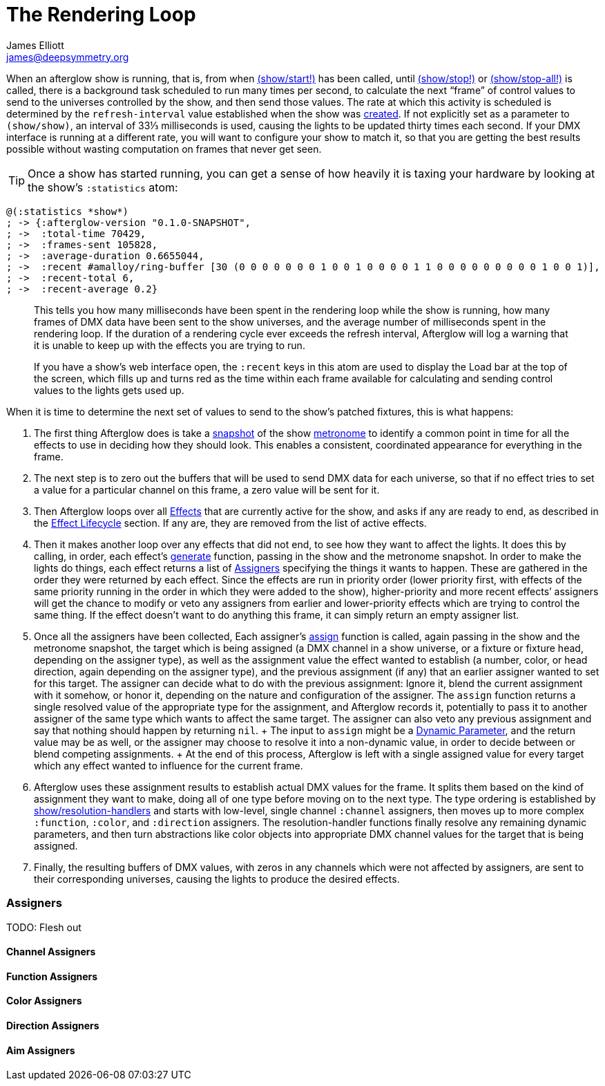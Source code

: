 = The Rendering Loop
James Elliott <james@deepsymmetry.org>
:icons: font

// Set up support for relative links on GitHub; add more conditions
// if you need to support other environments and extensions.
ifdef::env-github[:outfilesuffix: .adoc]

When an afterglow show is running, that is, from when
http://deepsymmetry.org/afterglow/doc/afterglow.show.html#var-start.21[(show/start!)]
has been called, until
http://deepsymmetry.org/afterglow/doc/afterglow.show.html#var-stop.21[(show/stop!)]
or
http://deepsymmetry.org/afterglow/doc/afterglow.show.html#var-stop-all.21[(show/stop-all!)]
is called, there is a background task scheduled to run many times per
second, to calculate the next “frame” of control values to send to the
universes controlled by the show, and then send those values. The rate
at which this activity is scheduled is determined by the
`refresh-interval` value established when the show was
http://deepsymmetry.org/afterglow/doc/afterglow.show.html#var-show[created].
If not explicitly set as a parameter to `(show/show)`, an interval of
33⅓ milliseconds is used, causing the lights to be updated thirty times
each second. If your DMX interface is running at a different rate, you
will want to configure your show to match it, so that you are getting
the best results possible without wasting computation on frames that
never get seen.

TIP: Once a show has started running, you can get a sense of how heavily it
is taxing your hardware by looking at the show’s `:statistics` atom:

[source,clojure]
----
@(:statistics *show*)
; -> {:afterglow-version "0.1.0-SNAPSHOT",
; ->  :total-time 70429,
; ->  :frames-sent 105828,
; ->  :average-duration 0.6655044,
; ->  :recent #amalloy/ring-buffer [30 (0 0 0 0 0 0 0 1 0 0 1 0 0 0 0 1 1 0 0 0 0 0 0 0 0 0 1 0 0 1)],
; ->  :recent-total 6,
; ->  :recent-average 0.2}
----
____
This tells you how many milliseconds have been spent in the rendering
loop while the show is running, how many frames of DMX data have been
sent to the show universes, and the average number of milliseconds spent
in the rendering loop. If the duration of a rendering cycle ever exceeds
the refresh interval, Afterglow will log a warning that it is unable to
keep up with the effects you are trying to run.

If you have a show&rsquo;s web interface open, the `:recent` keys in
this atom are used to display the Load bar at the top of the screen,
which fills up and turns red as the time within each frame available
for calculating and sending control values to the lights gets used up.
____

When it is time to determine the next set of values to send to the
show’s patched fixtures, this is what happens:

. The first thing Afterglow does is take a
http://deepsymmetry.org/afterglow/doc/afterglow.rhythm.html#var-ISnapshot[snapshot]
of the show
https://github.com/brunchboy/afterglow/wiki/Metronomes[metronome] to
identify a common point in time for all the effects to use in deciding
how they should look. This enables a consistent, coordinated appearance
for everything in the frame.

. The next step is to zero out the buffers that will be used to send
DMX data for each universe, so that if no effect tries to set a value
for a particular channel on this frame, a zero value will be sent for
it.

. Then Afterglow loops over all
<<effects#effects,Effects>> that are currently active
for the show, and asks if any are ready to end, as described in the
<<effects#lifecycle,Effect Lifecycle>> section. If any are,
they are removed from the list of active effects.

. Then it makes another loop over any effects that did not end, to see
how they want to affect the lights. It does this by calling, in order,
each effect’s
http://deepsymmetry.org/afterglow/doc/afterglow.effects.html#var-generate[generate]
function, passing in the show and the metronome snapshot. In order to
make the lights do things, each effect returns a list of
<<rendering_loop#assigners,Assigners>> specifying the things it wants
to happen. These are gathered in the order they were returned by each
effect. Since the effects are run in priority order (lower priority
first, with effects of the same priority running in the order in which
they were added to the show), higher-priority and more recent effects’
assigners will get the chance to modify or veto any assigners from
earlier and lower-priority effects which are trying to control the
same thing. If the effect doesn’t want to do anything this frame, it
can simply return an empty assigner list.

. Once all the assigners have been collected, Each assigner’s
http://deepsymmetry.org/afterglow/doc/afterglow.effects.html#var-assign[assign]
function is called, again passing in the show and the metronome
snapshot, the target which is being assigned (a DMX channel in a show
universe, or a fixture or fixture head, depending on the assigner
type), as well as the assignment value the effect wanted to establish
(a number, color, or head direction, again depending on the assigner
type), and the previous assignment (if any) that an earlier assigner
wanted to set for this target. The assigner can decide what to do with
the previous assignment: Ignore it, blend the current assignment with
it somehow, or honor it, depending on the nature and configuration of
the assigner. The `assign` function returns a single resolved value of
the appropriate type for the assignment, and Afterglow records it,
potentially to pass it to another assigner of the same type which
wants to affect the same target. The assigner can also veto any
previous assignment and say that nothing should happen by returning
`nil`. + The input to `assign` might be a
<<parameters#dynamic-parameters,Dynamic Parameter>>, and the return
value may be as well, or the assigner may choose to resolve it into a
non-dynamic value, in order to decide between or blend competing
assignments. + At the end of this process, Afterglow is left with a
single assigned value for every target which any effect wanted to
influence for the current frame.

. Afterglow uses these assignment results to establish actual DMX
values for the frame. It splits them based on the kind of assignment
they want to make, doing all of one type before moving on to the next
type. The type ordering is established by
http://deepsymmetry.org/afterglow/doc/afterglow.show.html#var-resolution-handlers[show/resolution-handlers]
and starts with low-level, single channel `:channel` assigners, then
moves up to more complex `:function`, `:color`, and `:direction`
assigners. The resolution-handler functions finally resolve any
remaining dynamic parameters, and then turn abstractions like color
objects into appropriate DMX channel values for the target that is being
assigned.

. Finally, the resulting buffers of DMX values, with zeros in any
channels which were not affected by assigners, are sent to their
corresponding universes, causing the lights to produce the desired
effects.

[[assigners]]
Assigners
~~~~~~~~~

TODO: Flesh out

[[channel-assigners]]
Channel Assigners
^^^^^^^^^^^^^^^^^

[[function-assigners]]
Function Assigners
^^^^^^^^^^^^^^^^^^

[[color-assigners]]
Color Assigners
^^^^^^^^^^^^^^^

[[direction-assigners]]
Direction Assigners
^^^^^^^^^^^^^^^^^^^

[[aim-assigners]]
Aim Assigners
^^^^^^^^^^^^^
